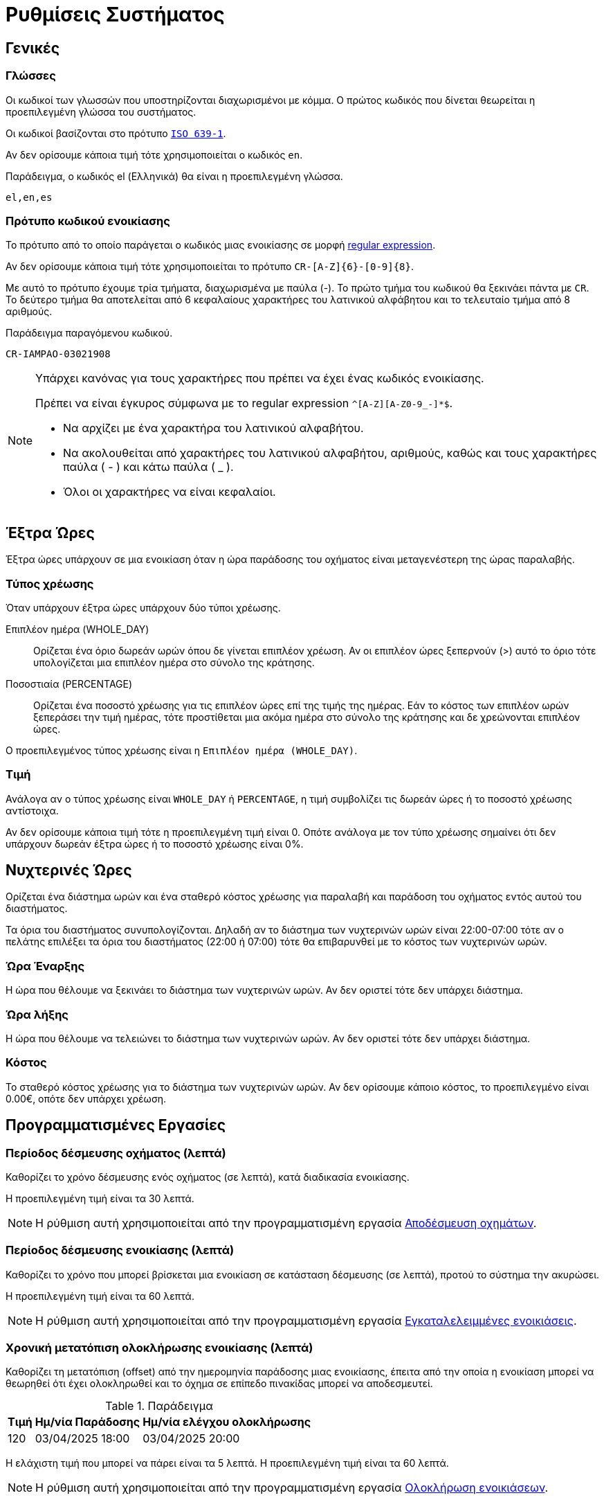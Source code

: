 = Ρυθμίσεις Συστήματος

== Γενικές

[[locales]]
===  Γλώσσες
Οι κωδικοί των γλωσσών που υποστηρίζονται διαχωρισμένοι με κόμμα. Ο πρώτος κωδικός που δίνεται θεωρείται η προεπιλεγμένη γλώσσα του συστήματος.

Οι κωδικοί βασίζονται στο πρότυπο `https://en.wikipedia.org/wiki/List_of_ISO_639-1_codes[ISO 639-1,window=_blank]`.

Αν δεν ορίσουμε κάποια τιμή τότε χρησιμοποιείται ο κωδικός `en`.

.Παράδειγμα, ο κωδικός el (Ελληνικά) θα είναι η προεπιλεγμένη γλώσσα.
----
el,en,es
----

=== Πρότυπο κωδικού ενοικίασης

Το πρότυπο από το οποίο παράγεται ο κωδικός μιας ενοικίασης σε μορφή https://docs.oracle.com/en/java/javase/21/docs/api/java.base/java/util/regex/Pattern.html[regular expression,window=_blank].

Αν δεν ορίσουμε κάποια τιμή τότε χρησιμοποιείται το πρότυπο `CR-[A-Z]\{6}-[0-9]\{8}`. +

Με αυτό το πρότυπο έχουμε τρία τμήματα, διαχωρισμένα με παύλα (-). Το πρώτο τμήμα του κωδικού θα ξεκινάει πάντα με `CR`. Το δεύτερο τμήμα θα αποτελείται από 6 κεφαλαίους χαρακτήρες του λατινικού αλφάβητου και το τελευταίο τμήμα από 8 αριθμούς.

.Παράδειγμα παραγόμενου κωδικού.
----
CR-IAMPAO-03021908
----

[NOTE]
====
Υπάρχει κανόνας για τους χαρακτήρες που πρέπει να έχει ένας κωδικός ενοικίασης.

Πρέπει να είναι έγκυρος σύμφωνα με το regular expression `^[A-Z][A-Z0-9_-]*$`.

* Να αρχίζει με ένα χαρακτήρα του λατινικού αλφαβήτου.
* Να ακολουθείται από χαρακτήρες του λατινικού αλφαβήτου, αριθμούς, καθώς και τους χαρακτήρες παύλα ( - ) και κάτω παύλα ( _ ).
* Όλοι οι χαρακτήρες να είναι κεφαλαίοι.
====

== Έξτρα Ώρες
Έξτρα ώρες υπάρχουν σε μια ενοικίαση όταν η ώρα παράδοσης του οχήματος είναι μεταγενέστερη της ώρας παραλαβής.

=== Τύπος χρέωσης
Όταν υπάρχουν έξτρα ώρες υπάρχουν δύο τύποι χρέωσης.

Επιπλέον ημέρα (WHOLE_DAY):: Ορίζεται ένα όριο δωρεάν ωρών όπου δε γίνεται επιπλέον χρέωση. Αν οι επιπλέον ώρες ξεπερνούν (>) αυτό το όριο τότε υπολογίζεται μια επιπλέον ημέρα στο σύνολο της κράτησης.

Ποσοστιαία (PERCENTAGE):: Ορίζεται ένα ποσοστό χρέωσης για τις επιπλέον ώρες επί της τιμής της ημέρας. Εάν το κόστος των επιπλέον ωρών ξεπεράσει την τιμή ημέρας, τότε προστίθεται μια ακόμα ημέρα στο σύνολο της κράτησης και δε χρεώνονται επιπλέον ώρες.

Ο προεπιλεγμένος τύπος χρέωσης είναι η `Επιπλέον ημέρα (WHOLE_DAY)`.

=== Τιμή

Ανάλογα αν ο τύπος χρέωσης είναι `WHOLE_DAY` ή `PERCENTAGE`, η τιμή συμβολίζει τις δωρεάν ώρες ή το ποσοστό χρέωσης αντίστοιχα.

Αν δεν ορίσουμε κάποια τιμή τότε η προεπιλεγμένη τιμή είναι 0. Οπότε ανάλογα με τον τύπο χρέωσης σημαίνει ότι δεν υπάρχουν δωρεάν έξτρα ώρες ή το ποσοστό χρέωσης είναι 0%.

== Νυχτερινές Ώρες
Ορίζεται ένα διάστημα ωρών και ένα σταθερό κόστος χρέωσης για παραλαβή και παράδοση του οχήματος εντός αυτού του διαστήματος.

Τα όρια του διαστήματος συνυπολογίζονται. Δηλαδή αν το διάστημα των νυχτερινών ωρών είναι 22:00-07:00 τότε αν ο πελάτης επιλέξει τα όρια του διαστήματος (22:00 ή 07:00) τότε θα επιβαρυνθεί με το κόστος των νυχτερινών ωρών.

=== Ώρα Έναρξης

Η ώρα που θέλουμε να ξεκινάει το διάστημα των νυχτερινών ωρών. Αν δεν οριστεί τότε δεν υπάρχει διάστημα.

=== Ώρα λήξης

Η ώρα που θέλουμε να τελειώνει το διάστημα των νυχτερινών ωρών. Αν δεν οριστεί τότε δεν υπάρχει διάστημα.

=== Κόστος

Το σταθερό κόστος χρέωσης για το διάστημα των νυχτερινών ωρών. Αν δεν ορίσουμε κάποιο κόστος, το προεπιλεγμένο είναι 0.00€, οπότε δεν υπάρχει χρέωση.

== Προγραμματισμένες Εργασίες

[[vehicle-reserved-period]]
=== Περίοδος δέσμευσης οχήματος (λεπτά)

Καθορίζει το χρόνο δέσμευσης ενός οχήματος (σε λεπτά), κατά διαδικασία ενοικίασης.

Η προεπιλεγμένη τιμή είναι τα 30 λεπτά.

NOTE: Η ρύθμιση αυτή χρησιμοποιείται από την προγραμματισμένη εργασία xref:technical/scheduled-jobs.adoc#release-reserved-vehicles-job[Αποδέσμευση οχημάτων].

[[rental-reserved-period]]
=== Περίοδος δέσμευσης ενοικίασης (λεπτά)

Καθορίζει το χρόνο που μπορεί βρίσκεται μια ενοικίαση σε κατάσταση δέσμευσης (σε λεπτά), προτού το σύστημα την ακυρώσει.

Η προεπιλεγμένη τιμή είναι τα 60 λεπτά.

NOTE: Η ρύθμιση αυτή χρησιμοποιείται από την προγραμματισμένη εργασία xref:technical/scheduled-jobs.adoc#abandoned-rentals-job[Εγκαταλελειμμένες ενοικιάσεις].

[[rental-finished-offset]]
=== Χρονική μετατόπιση ολοκλήρωσης ενοικίασης (λεπτά)

Καθορίζει τη μετατόπιση (offset) από την ημερομηνία παράδοσης μιας ενοικίασης, έπειτα από την οποία η ενοικίαση μπορεί να θεωρηθεί ότι έχει ολοκληρωθεί και το όχημα σε επίπεδο πινακίδας μπορεί να αποδεσμευτεί.

.Παράδειγμα
[options="header,autowidth"]
|===
|Τιμή|Ημ/νία Παράδοσης|Ημ/νία ελέγχου ολοκλήρωσης
|120|03/04/2025 18:00|03/04/2025 20:00
|===

Η ελάχιστη τιμή που μπορεί να πάρει είναι τα 5 λεπτά. Η προεπιλεγμένη τιμή είναι τα 60 λεπτά.

NOTE: Η ρύθμιση αυτή χρησιμοποιείται από την προγραμματισμένη εργασία xref:technical/scheduled-jobs.adoc#finsish-rentals-job[Ολοκλήρωση ενοικιάσεων].

== Τιμολόγηση

=== Κλίμακα στρογγυλοποίησης τιμών

Καθορίζει τη στρογγυλοποίηση των τιμών στο κοντινότερο δεκαδικό ψηφίο.

Μπορεί να πάρει τις τιμές 0.1, 0.5, 1. Η προεπιλεγμένη τιμή είναι το 1.

.Παραδείγματα
[options="header,autowidth",cols=",^,^"]
|===
|Τιμή|Κλίμακα|Στρογγυλοποίηση
|12.3456|0.1|12.3
|12.3456|0.5|12.5
|12.3456|1|12
|===

=== Δεκαδικά ψηφία τιμών

Καθορίζει το πόσα δεκαδικά ψηφία θα έχουν οι τιμές στο site.

Η προεπιλεγμένη τιμή είναι τα 2 δεκαδικά ψηφία.

=== Ημέρες τιμολόγησης

Καθορίζει το πλήθος των ημερών για τις οποίες ο χρήστης υποχρεούται να ορίσει τιμές για τη Σεζόν.

Μπορεί να πάρει τιμές από 1 έως 30. Η προεπιλεγμένη τιμή είναι το 7.

Πρακτικά σημαίνει το πόσα πεδία τιμών θα εμφανιστούν στο UI για να συμπληρώσει ο χρήστης. Τα υπόλοιπα πεδία (αν και δε φαίνονται στο UI) θα συμπληρωθούν αυτόματα με την τιμή του τελευταίου πεδίου.

=== Συμπεριλαμβάνεται ο ΦΠΑ

Αν οι τιμές συμπεριλαμβάνουν ΦΠΑ ή όχι. Αν δε συμπεριλαμβάνεται τότε υπολογίζεται το ΦΠΑ στην τελική τιμή.

Αν δεν ορίσουμε τιμή τότε ο ΦΠΑ συμπεριλαμβάνεται στις τιμές.

=== ΦΠΑ

Το ποσοστό του ΦΠΑ. Η προεπιλεγμένη τιμή είναι το 24%.

== Όρια

=== Συντομότερος χρόνος ενοικίασης (ώρες)

Καθορίζει το ελάχιστο διάστημα (σε ώρες) πριν απο το οποίο *ΔΕΝ* επιτρέπεται στον πελάτη να κάνει κράτηση, με βάση την τωρινή ημ/νία και ώρα.

Η προεπιλεγμένη τιμή είναι η 1 ώρα.

NOTE: Το διάστημα αυτό μπορεί να οριστεί σε κάθε τοποθεσία ξεχωριστά. Αν δεν έχει οριστεί σε κάποια τοποθεσία τότε το σύστημα χρησιμοποιεί την τιμή που έχουμε ορίσει εδώ.

[[min-duration]]
=== Ελάχιστη διάρκεια ενοικίασης (ημέρες)

Η ελάχιστη διάρκεια που μπορεί να έχει μια ενοικίαση (σε ημέρες).

Η προεπιλεγμένη τιμή οι 0 ημέρες, δηλαδή μπορεί να οριστεί παράδοση και παραλαβή την ίδια ημέρα.

NOTE: Η ελάχιστη διάρκεια ενοικίασης μπορεί να οριστεί ανα Σεζόν και ανά τοποθεσία/ες. Αν δεν έχουν οριστεί σε αυτό το επίπεδο το σύστημα χρησιμοποιεί την τιμή που έχουμε ορίσει εδώ.

=== Χρονικά βήματα

Καθορίζει τις διαθέσιμες επιλογές ώρας στο UI.

Μπορεί να πάρει τις τιμές 0, 15, 30. Η προεπιλεγμένη τιμή είναι το 30.

.Παραδείγματα
[options="header,autowidth"]
|===
|Τιμή|Επιλογές
|0|... 12:00, 13:00, 14:00 ...
|15|... 12:00, 12:15, 12:30, 12:45, 13:00, 13:15 ...
|30|... 12:00, 12:30, 13:00, 13:30 ...
|===

=== Ελάχιστη ηλικία οδηγού

Η ελάχιστη ηλικία που μπορεί να έχει ο οδηγός.

Μπορεί να πάρει τιμές από 18 έως 80. Η προεπιλεγμένη τιμή είναι 21.

=== Μέγιστη ηλικία οδηγού

Η μέγιστη ηλικία που μπορεί να έχει ο οδηγός.

Μπορεί να πάρει τιμές από 18 έως 80. Η προεπιλεγμένη τιμή είναι 75.